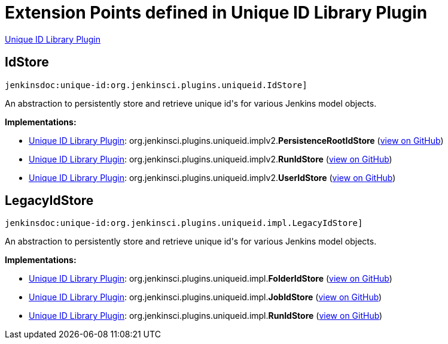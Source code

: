 = Extension Points defined in Unique ID Library Plugin

https://plugins.jenkins.io/unique-id[Unique ID Library Plugin]

== IdStore
`jenkinsdoc:unique-id:org.jenkinsci.plugins.uniqueid.IdStore]`

+++ An abstraction to persistently store and retrieve unique id's+++ +++ for various Jenkins model objects.+++


**Implementations:**

* https://plugins.jenkins.io/unique-id[Unique ID Library Plugin]: org.+++<wbr/>+++jenkinsci.+++<wbr/>+++plugins.+++<wbr/>+++uniqueid.+++<wbr/>+++implv2.+++<wbr/>+++**PersistenceRootIdStore** (link:https://github.com/jenkinsci/unique-id-plugin/search?q=PersistenceRootIdStore&type=Code[view on GitHub])
* https://plugins.jenkins.io/unique-id[Unique ID Library Plugin]: org.+++<wbr/>+++jenkinsci.+++<wbr/>+++plugins.+++<wbr/>+++uniqueid.+++<wbr/>+++implv2.+++<wbr/>+++**RunIdStore** (link:https://github.com/jenkinsci/unique-id-plugin/search?q=RunIdStore&type=Code[view on GitHub])
* https://plugins.jenkins.io/unique-id[Unique ID Library Plugin]: org.+++<wbr/>+++jenkinsci.+++<wbr/>+++plugins.+++<wbr/>+++uniqueid.+++<wbr/>+++implv2.+++<wbr/>+++**UserIdStore** (link:https://github.com/jenkinsci/unique-id-plugin/search?q=UserIdStore&type=Code[view on GitHub])


== LegacyIdStore
`jenkinsdoc:unique-id:org.jenkinsci.plugins.uniqueid.impl.LegacyIdStore]`

+++ An abstraction to persistently store and retrieve unique id's+++ +++ for various Jenkins model objects.+++


**Implementations:**

* https://plugins.jenkins.io/unique-id[Unique ID Library Plugin]: org.+++<wbr/>+++jenkinsci.+++<wbr/>+++plugins.+++<wbr/>+++uniqueid.+++<wbr/>+++impl.+++<wbr/>+++**FolderIdStore** (link:https://github.com/jenkinsci/unique-id-plugin/search?q=FolderIdStore&type=Code[view on GitHub])
* https://plugins.jenkins.io/unique-id[Unique ID Library Plugin]: org.+++<wbr/>+++jenkinsci.+++<wbr/>+++plugins.+++<wbr/>+++uniqueid.+++<wbr/>+++impl.+++<wbr/>+++**JobIdStore** (link:https://github.com/jenkinsci/unique-id-plugin/search?q=JobIdStore&type=Code[view on GitHub])
* https://plugins.jenkins.io/unique-id[Unique ID Library Plugin]: org.+++<wbr/>+++jenkinsci.+++<wbr/>+++plugins.+++<wbr/>+++uniqueid.+++<wbr/>+++impl.+++<wbr/>+++**RunIdStore** (link:https://github.com/jenkinsci/unique-id-plugin/search?q=RunIdStore&type=Code[view on GitHub])

